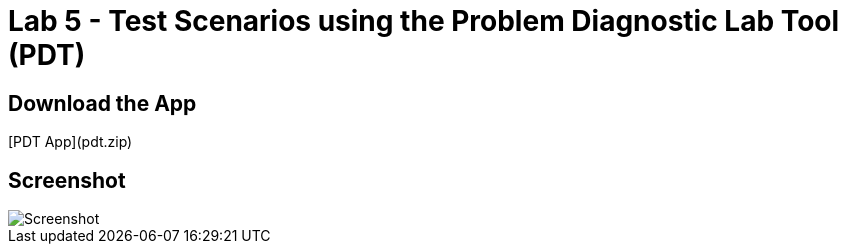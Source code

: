 = Lab 5 - Test Scenarios using the Problem Diagnostic Lab Tool (PDT)

== Download the App

[PDT App](pdt.zip)

== Screenshot

image::Screenshot.png[]

